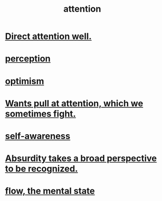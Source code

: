 :PROPERTIES:
:ID:       9d1cc360-4fce-4cd4-9176-8f12670add90
:END:
#+title: attention
* [[https://github.com/JeffreyBenjaminBrown/public_notes_with_github-navigable_links/blob/master/direct_attention_well.org][Direct attention well.]]
* [[https://github.com/JeffreyBenjaminBrown/public_notes_with_github-navigable_links/blob/master/perception.org][perception]]
* [[https://github.com/JeffreyBenjaminBrown/public_notes_with_github-navigable_links/blob/master/optimism.org][optimism]]
* [[https://github.com/JeffreyBenjaminBrown/public_notes_with_github-navigable_links/blob/master/wants_push_and_pull_at_attention.org][Wants pull at attention, which we sometimes fight.]]
* [[https://github.com/JeffreyBenjaminBrown/public_notes_with_github-navigable_links/blob/master/self_awareness.org][self-awareness]]
* [[https://github.com/JeffreyBenjaminBrown/public_notes_with_github-navigable_links/blob/master/absurdity_takes_a_broad_perspective_to_be_recognized.org][Absurdity takes a broad perspective to be recognized.]]
* [[https://github.com/JeffreyBenjaminBrown/public_notes_with_github-navigable_links/blob/master/solution.org#flow-the-mental-state][flow, the mental state]]
